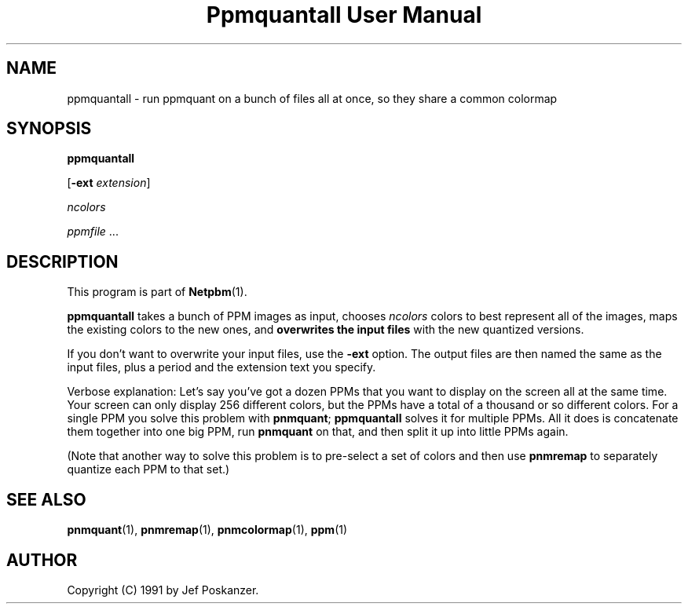 ." This man page was generated by the Netpbm tool 'makeman' from HTML source.
." Do not hand-hack it!  If you have bug fixes or improvements, please find
." the corresponding HTML page on the Netpbm website, generate a patch
." against that, and send it to the Netpbm maintainer.
.TH "Ppmquantall User Manual" 0 "27 July 1990" "netpbm documentation"

.UN lbAB
.SH NAME

ppmquantall - run ppmquant on a bunch of files all at once, so they
share a common colormap

.UN lbAC
.SH SYNOPSIS

\fBppmquantall\fP

[\fB-ext\fP \fIextension\fP]

\fIncolors\fP

\fIppmfile\fP ...

.UN lbAD
.SH DESCRIPTION
.PP
This program is part of
.BR Netpbm (1).
.PP
\fBppmquantall\fP takes a bunch of PPM images as input, chooses
\fIncolors\fP colors to best represent all of the images, maps the
existing colors to the new ones, and \fBoverwrites the input
files\fP with the new quantized versions.
.PP
If you don't want to overwrite your input files, use the
\fB-ext\fP option.  The output files are then named the same as the
input files, plus a period and the extension text you specify.
.PP
Verbose explanation: Let's say you've got a dozen PPMs that you
want to display on the screen all at the same time.  Your screen can
only display 256 different colors, but the PPMs have a total of a
thousand or so different colors.  For a single PPM you solve this
problem with \fBpnmquant\fP; \fBppmquantall\fP solves it for
multiple PPMs.  All it does is concatenate them together into one big
PPM, run \fBpnmquant\fP on that, and then split it up into little
PPMs again.
.PP
(Note that another way to solve this problem is to pre-select a set
of colors and then use \fBpnmremap\fP to separately quantize each PPM
to that set.)

.UN lbAE
.SH SEE ALSO
.BR pnmquant (1),
.BR pnmremap (1),
.BR pnmcolormap (1),
.BR ppm (1)

.UN lbAG
.SH AUTHOR

Copyright (C) 1991 by Jef Poskanzer.
